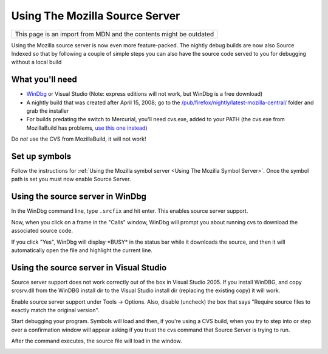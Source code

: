 Using The Mozilla Source Server
===============================

+--------------------------------------------------------------------+
| This page is an import from MDN and the contents might be outdated |
+--------------------------------------------------------------------+

Using the Mozilla source server is now even more feature-packed. The
nightly debug builds are now also Source Indexed so that by following a
couple of simple steps you can also have the source code served to you
for debugging without a local build

What you'll need
----------------

-  `WinDbg <https://docs.microsoft.com/en-us/windows-hardware/drivers/debugger/>`__
   or Visual Studio (Note: express editions will not work, but WinDbg is
   a free download)
-  A nightly build that was created after April 15, 2008; go to the
   `/pub/firefox/nightly/latest-mozilla-central/ <https://archive.mozilla.org/pub/firefox/nightly/latest-mozilla-central/>`__
   folder and grab the installer
-  For builds predating the switch to Mercurial, you'll need cvs.exe,
   added to your PATH (the cvs.exe from MozillaBuild has problems, `use
   this one
   instead <http://ftp.gnu.org/non-gnu/cvs/binary/stable/x86-woe/cvs-1-11-22.zip>`__)

Do *not* use the CVS from MozillaBuild, it will not work!

Set up symbols
--------------

Follow the instructions for :ref:`Using the Mozilla symbol
server <Using The Mozilla Symbol Server>`. Once
the symbol path is set you must now enable Source Server.

Using the source server in WinDbg
---------------------------------

In the WinDbg command line, type ``.srcfix`` and hit enter. This enables
source server support.

|Image:windbg-srcfix.png|

Now, when you click on a frame in the "Calls" window, WinDbg will prompt
you about running cvs to download the associated source code.

|Image:Windbg-Srcsrv-prompt.png|

If you click "Yes", WinDbg will display \*BUSY\* in the status bar while
it downloads the source, and then it will automatically open the file
and highlight the current line.

|Image:Windbg-Srcsrv-src.png|

Using the source server in Visual Studio
----------------------------------------

Source server support does not work correctly out of the
box in Visual Studio 2005. If you install WinDBG, and copy srcsrv.dll
from the WinDBG install dir to the Visual Studio install dir
(replacing the existing copy) it will work.

Enable source server support under Tools -> Options. Also, disable
(uncheck) the box that says "Require source files to exactly match the
original version".

|Image:enableSourceServer.png|

Start debugging your program. Symbols will load and then, if you're
using a CVS build, when you try to step into or step over a confirmation
window will appear asking if you trust the cvs command that Source
Server is trying to run.

|Image:cvsMessage.png|

After the command executes, the source file will load in the window.

|Image:firefoxDebugging.png|

.. |Image:windbg-srcfix.png| image:: https://developer.mozilla.org/@api/deki/files/969/=Windbg-srcfix.png
   :class: internal
.. |Image:Windbg-Srcsrv-prompt.png| image:: https://developer.mozilla.org/@api/deki/files/421/=Windbg-Srcsrv-prompt.png
   :class: internal
.. |Image:Windbg-Srcsrv-src.png| image:: https://developer.mozilla.org/@api/deki/files/422/=Windbg-Srcsrv-src.png
   :class: internal
.. |Image:enableSourceServer.png| image:: https://developer.mozilla.org/@api/deki/files/674/=EnableSourceServer.png
   :class: internal
.. |Image:cvsMessage.png| image:: https://developer.mozilla.org/@api/deki/files/636/=CvsMessage.png
   :class: internal
.. |Image:firefoxDebugging.png| image:: https://developer.mozilla.org/@api/deki/files/699/=FirefoxDebugging.png
   :class: internal
